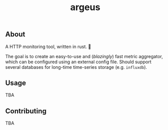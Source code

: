 #+title: argeus

** About
A HTTP monitoring tool, written in rust. 🦀

The goal is to create an easy-to-use and (/blazingly/) fast metric aggregator, which can be configured using an external config file.
Should support several databases for long-time time-series storage (e.g. =influxdb=).

** Usage
TBA

** Contributing
TBA
